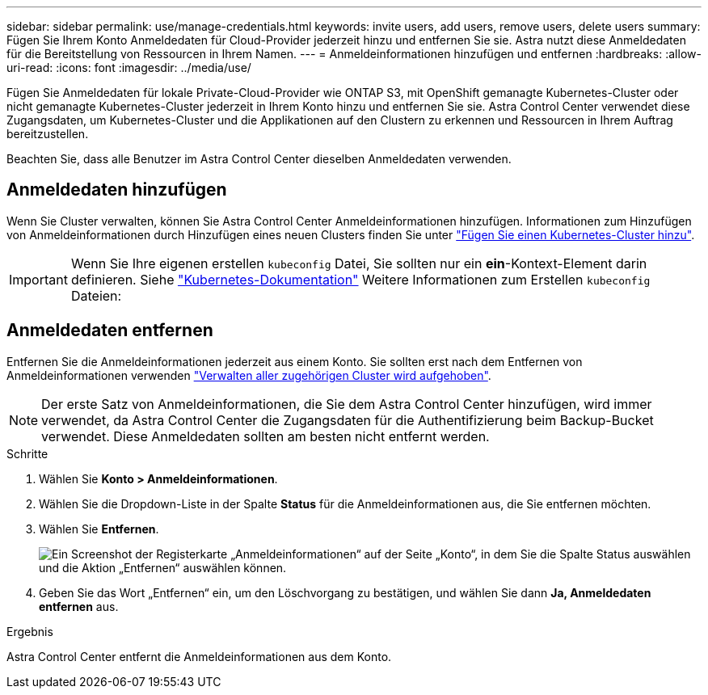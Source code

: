 ---
sidebar: sidebar 
permalink: use/manage-credentials.html 
keywords: invite users, add users, remove users, delete users 
summary: Fügen Sie Ihrem Konto Anmeldedaten für Cloud-Provider jederzeit hinzu und entfernen Sie sie. Astra nutzt diese Anmeldedaten für die Bereitstellung von Ressourcen in Ihrem Namen. 
---
= Anmeldeinformationen hinzufügen und entfernen
:hardbreaks:
:allow-uri-read: 
:icons: font
:imagesdir: ../media/use/


Fügen Sie Anmeldedaten für lokale Private-Cloud-Provider wie ONTAP S3, mit OpenShift gemanagte Kubernetes-Cluster oder nicht gemanagte Kubernetes-Cluster jederzeit in Ihrem Konto hinzu und entfernen Sie sie. Astra Control Center verwendet diese Zugangsdaten, um Kubernetes-Cluster und die Applikationen auf den Clustern zu erkennen und Ressourcen in Ihrem Auftrag bereitzustellen.

Beachten Sie, dass alle Benutzer im Astra Control Center dieselben Anmeldedaten verwenden.



== Anmeldedaten hinzufügen

Wenn Sie Cluster verwalten, können Sie Astra Control Center Anmeldeinformationen hinzufügen. Informationen zum Hinzufügen von Anmeldeinformationen durch Hinzufügen eines neuen Clusters finden Sie unter link:../get-started/setup_overview.html#add-cluster["Fügen Sie einen Kubernetes-Cluster hinzu"].


IMPORTANT: Wenn Sie Ihre eigenen erstellen `kubeconfig` Datei, Sie sollten nur ein *ein*-Kontext-Element darin definieren. Siehe https://kubernetes.io/docs/concepts/configuration/organize-cluster-access-kubeconfig/["Kubernetes-Dokumentation"^] Weitere Informationen zum Erstellen `kubeconfig` Dateien:



== Anmeldedaten entfernen

Entfernen Sie die Anmeldeinformationen jederzeit aus einem Konto. Sie sollten erst nach dem Entfernen von Anmeldeinformationen verwenden link:unmanage.html["Verwalten aller zugehörigen Cluster wird aufgehoben"].


NOTE: Der erste Satz von Anmeldeinformationen, die Sie dem Astra Control Center hinzufügen, wird immer verwendet, da Astra Control Center die Zugangsdaten für die Authentifizierung beim Backup-Bucket verwendet. Diese Anmeldedaten sollten am besten nicht entfernt werden.

.Schritte
. Wählen Sie *Konto > Anmeldeinformationen*.
. Wählen Sie die Dropdown-Liste in der Spalte *Status* für die Anmeldeinformationen aus, die Sie entfernen möchten.
. Wählen Sie *Entfernen*.
+
image:screenshot-remove-credentials.gif["Ein Screenshot der Registerkarte „Anmeldeinformationen“ auf der Seite „Konto“, in dem Sie die Spalte Status auswählen und die Aktion „Entfernen“ auswählen können."]

. Geben Sie das Wort „Entfernen“ ein, um den Löschvorgang zu bestätigen, und wählen Sie dann *Ja, Anmeldedaten entfernen* aus.


.Ergebnis
Astra Control Center entfernt die Anmeldeinformationen aus dem Konto.
